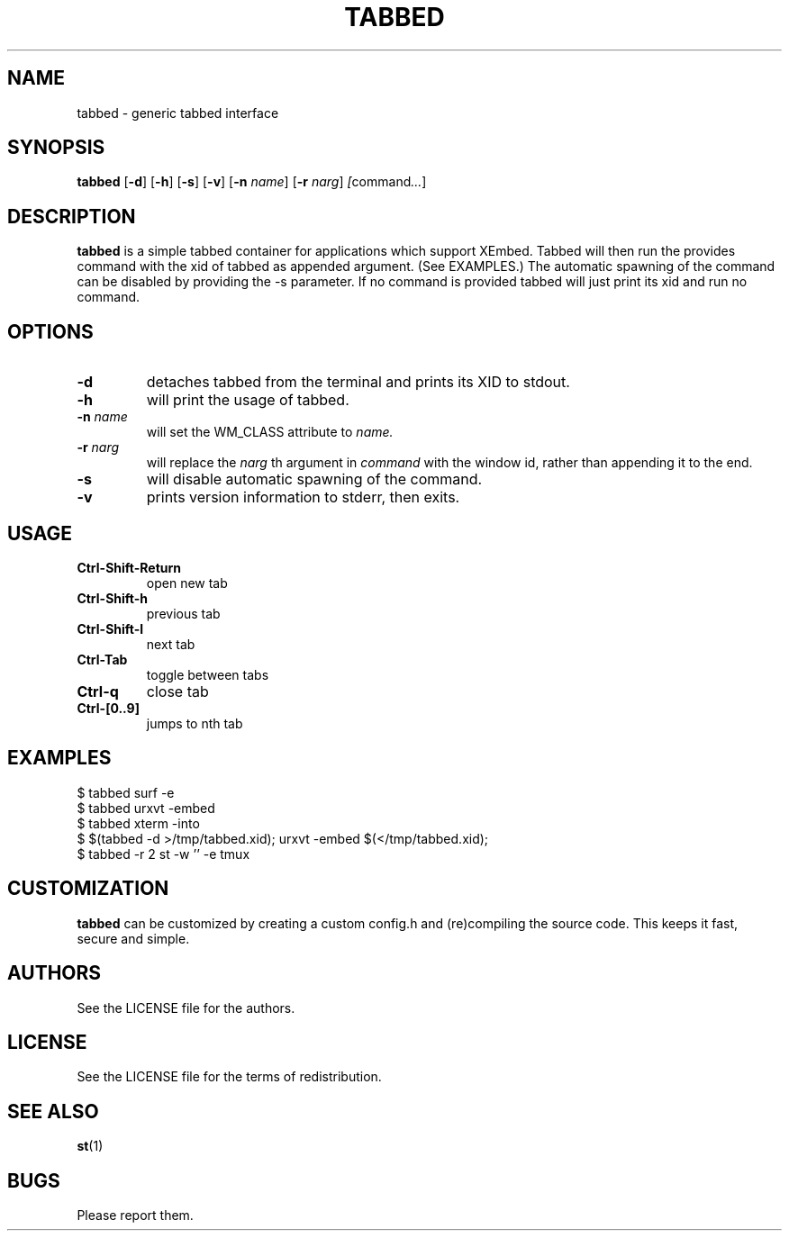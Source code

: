 .TH TABBED 1 tabbed\-VERSION
.SH NAME
tabbed \- generic tabbed interface
.SH SYNOPSIS
.B tabbed
.RB [ \-d ]
.RB [ \-h ]
.RB [ \-s ]
.RB [ \-v ]
.RB [ \-n
.IR name ]
.RB [ \-r
.IR narg ]
.IR [ command ... ]
.SH DESCRIPTION
.B tabbed
is a simple tabbed container for applications which support XEmbed. Tabbed
will then run the provides command with the xid of tabbed as appended
argument. (See EXAMPLES.) The automatic spawning of the command can be
disabled by providing the -s parameter. If no command is provided
tabbed will just print its xid and run no command.
.SH OPTIONS
.TP
.B \-d
detaches tabbed from the terminal and prints its XID to stdout.
.TP
.B \-h
will print the usage of tabbed.
.TP
.BI \-n " name"
will set the WM_CLASS attribute to
.I name.
.TP
.BI \-r " narg"
will replace the
.I narg
th argument in
.I command
with the window id, rather than appending it to the end.
.TP
.B \-s
will disable automatic spawning of the command.
.TP
.B \-v
prints version information to stderr, then exits.
.SH USAGE
.TP
.B Ctrl\-Shift\-Return
open new tab
.TP
.B Ctrl\-Shift\-h
previous tab
.TP
.B Ctrl\-Shift\-l
next tab
.TP
.B Ctrl\-Tab
toggle between tabs
.TP
.B Ctrl\-q
close tab
.TP
.B Ctrl\-[0..9]
jumps to nth tab
.SH EXAMPLES
$ tabbed surf -e
.TP
$ tabbed urxvt -embed
.TP
$ tabbed xterm -into
.TP
$ $(tabbed -d >/tmp/tabbed.xid); urxvt -embed $(</tmp/tabbed.xid);
.TP
$ tabbed -r 2 st -w '' -e tmux
.SH CUSTOMIZATION
.B tabbed
can be customized by creating a custom config.h and (re)compiling the source
code. This keeps it fast, secure and simple.
.SH AUTHORS
See the LICENSE file for the authors.
.SH LICENSE
See the LICENSE file for the terms of redistribution.
.SH SEE ALSO
.BR st (1)
.SH BUGS
Please report them.

